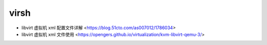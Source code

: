 .. virsh:

virsh
=====

* libvirt 虚拟机 xml 配置文件详解 <https://blog.51cto.com/as007012/1786034>
* libvirt 虚拟机 xml 文件使用 <https://opengers.github.io/virtualization/kvm-libvirt-qemu-3/>
